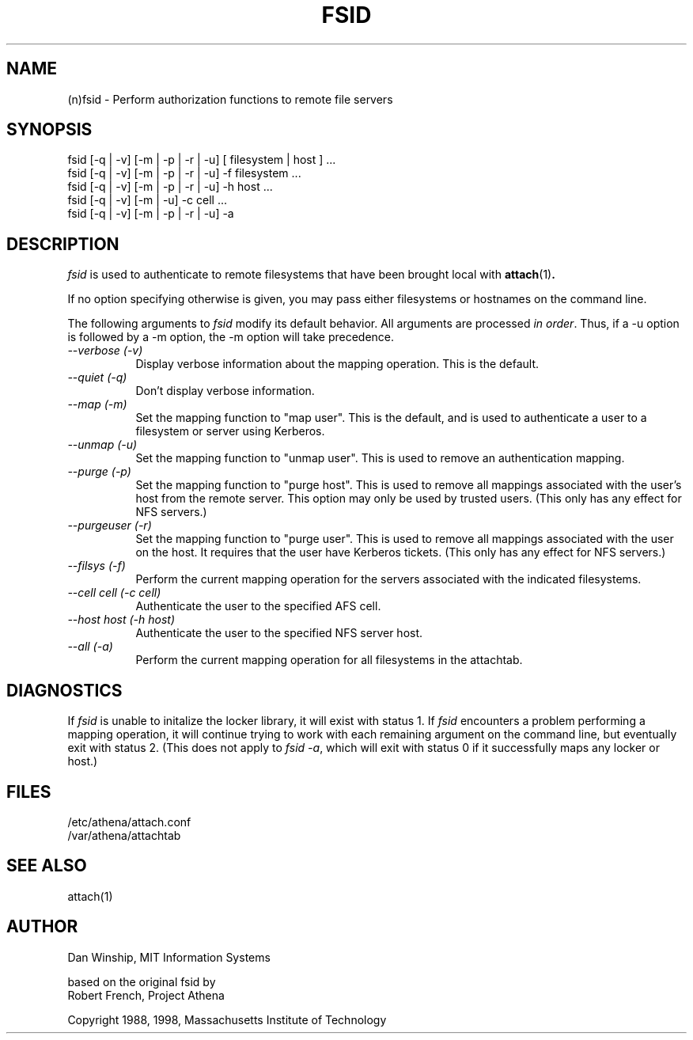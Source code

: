 .\" $Id: fsid.1,v 1.7 1999-02-26 23:13:04 danw Exp $
.\"
.\" Copyright 1997 by the Massachusetts Institute of Technology.
.\"
.\" Permission to use, copy, modify, and distribute this
.\" software and its documentation for any purpose and without
.\" fee is hereby granted, provided that the above copyright
.\" notice appear in all copies and that both that copyright
.\" notice and this permission notice appear in supporting
.\" documentation, and that the name of M.I.T. not be used in
.\" advertising or publicity pertaining to distribution of the
.\" software without specific, written prior permission.
.\" M.I.T. makes no representations about the suitability of
.\" this software for any purpose.  It is provided "as is"
.\" without express or implied warranty.
.\"
.TH FSID 1
.SH NAME
(n)fsid \- Perform authorization functions to remote file servers
.SH SYNOPSIS
.nf
fsid [-q | -v] [-m | -p | -r | -u] [ filesystem | host ] ...
fsid [-q | -v] [-m | -p | -r | -u] -f filesystem ...
fsid [-q | -v] [-m | -p | -r | -u] -h host ...
fsid [-q | -v] [-m      |      -u] -c cell ...
fsid [-q | -v] [-m | -p | -r | -u] -a
.fi

.SH DESCRIPTION
\fIfsid\fP is used to authenticate to remote filesystems that have
been brought local with
.BR attach (1)\fP.
.PP
If no option specifying otherwise is given, you may pass either
filesystems or hostnames on the command line.
.PP
The following arguments to \fIfsid\fP modify its default behavior.
All arguments are processed \fIin order\fP.  Thus, if a -u option is
followed by a -m option, the -m option will take precedence.

.TP 8
.I --verbose (-v)
Display verbose information about the mapping operation.  This is the
default.
.TP 8
.I --quiet (-q)
Don't display verbose information.
.TP 8
.I --map (-m)
Set the mapping function to "map user". This is the default, and
is used to authenticate a user to a filesystem or server using
Kerberos.
.TP 8
.I --unmap (-u)
Set the mapping function to "unmap user".  This is used to remove an
authentication mapping.
.TP 8
.I --purge (-p)
Set the mapping function to "purge host".  This is used to remove all
mappings associated with the user's host from the remote server. This
option may only be used by trusted users. (This only has any effect
for NFS servers.)
.TP 8
.I --purgeuser (-r)
Set the mapping function to "purge user".  This is used to remove all
mappings associated with the user on the host.  It requires that the
user have Kerberos tickets. (This only has any effect for NFS
servers.)
.TP 8
.I --filsys (-f)
Perform the current mapping operation for the servers associated with
the indicated filesystems.
.TP 8
.I --cell \fIcell\fP (-c \fIcell\fP)
Authenticate the user to the specified AFS cell.
.TP 8
.I --host \fIhost\fP (-h \fIhost\fP)
Authenticate the user to the specified NFS server host.
.TP 8
.I --all (-a)
Perform the current mapping operation for all filesystems in the
attachtab.

.SH DIAGNOSTICS
If \fIfsid\fP is unable to initalize the locker library, it will exist
with status 1. If \fIfsid\fP encounters a problem performing a mapping
operation, it will continue trying to work with each remaining
argument on the command line, but eventually exit with status 2. (This
does not apply to \fIfsid -a\fP, which will exit with status 0 if it
successfully maps any locker or host.)

.SH FILES
/etc/athena/attach.conf
.br
/var/athena/attachtab

.SH "SEE ALSO"
attach(1)

.SH AUTHOR
Dan Winship, MIT Information Systems
.PP
based on the original fsid by
.br
Robert French, Project Athena
.PP
Copyright 1988, 1998, Massachusetts Institute of Technology
